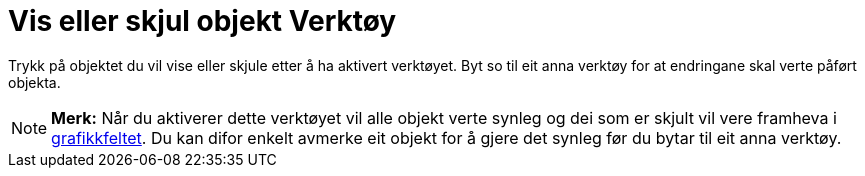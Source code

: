 = Vis eller skjul objekt Verktøy
:page-en: tools/Show_Hide_Object
ifdef::env-github[:imagesdir: /nn/modules/ROOT/assets/images]

Trykk på objektet du vil vise eller skjule etter å ha aktivert verktøyet. Byt so til eit anna verktøy for at endringane
skal verte påført objekta.

[NOTE]
====

*Merk:* Når du aktiverer dette verktøyet vil alle objekt verte synleg og dei som er skjult vil vere framheva i
xref:/Grafikkfelt.adoc[grafikkfeltet]. Du kan difor enkelt avmerke eit objekt for å gjere det synleg før du bytar til
eit anna verktøy.

====
